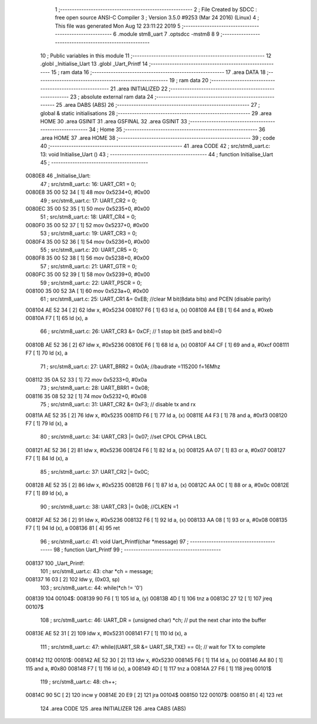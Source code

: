                                       1 ;--------------------------------------------------------
                                      2 ; File Created by SDCC : free open source ANSI-C Compiler
                                      3 ; Version 3.5.0 #9253 (Mar 24 2016) (Linux)
                                      4 ; This file was generated Mon Aug 12 23:11:22 2019
                                      5 ;--------------------------------------------------------
                                      6 	.module stm8_uart
                                      7 	.optsdcc -mstm8
                                      8 	
                                      9 ;--------------------------------------------------------
                                     10 ; Public variables in this module
                                     11 ;--------------------------------------------------------
                                     12 	.globl _Initialise_Uart
                                     13 	.globl _Uart_Printf
                                     14 ;--------------------------------------------------------
                                     15 ; ram data
                                     16 ;--------------------------------------------------------
                                     17 	.area DATA
                                     18 ;--------------------------------------------------------
                                     19 ; ram data
                                     20 ;--------------------------------------------------------
                                     21 	.area INITIALIZED
                                     22 ;--------------------------------------------------------
                                     23 ; absolute external ram data
                                     24 ;--------------------------------------------------------
                                     25 	.area DABS (ABS)
                                     26 ;--------------------------------------------------------
                                     27 ; global & static initialisations
                                     28 ;--------------------------------------------------------
                                     29 	.area HOME
                                     30 	.area GSINIT
                                     31 	.area GSFINAL
                                     32 	.area GSINIT
                                     33 ;--------------------------------------------------------
                                     34 ; Home
                                     35 ;--------------------------------------------------------
                                     36 	.area HOME
                                     37 	.area HOME
                                     38 ;--------------------------------------------------------
                                     39 ; code
                                     40 ;--------------------------------------------------------
                                     41 	.area CODE
                                     42 ;	src/stm8_uart.c: 13: void Initialise_Uart ()
                                     43 ;	-----------------------------------------
                                     44 ;	 function Initialise_Uart
                                     45 ;	-----------------------------------------
      0080E8                         46 _Initialise_Uart:
                                     47 ;	src/stm8_uart.c: 16: UART_CR1 = 0;
      0080E8 35 00 52 34      [ 1]   48 	mov	0x5234+0, #0x00
                                     49 ;	src/stm8_uart.c: 17: UART_CR2 = 0;
      0080EC 35 00 52 35      [ 1]   50 	mov	0x5235+0, #0x00
                                     51 ;	src/stm8_uart.c: 18: UART_CR4 = 0;
      0080F0 35 00 52 37      [ 1]   52 	mov	0x5237+0, #0x00
                                     53 ;	src/stm8_uart.c: 19: UART_CR3 = 0;
      0080F4 35 00 52 36      [ 1]   54 	mov	0x5236+0, #0x00
                                     55 ;	src/stm8_uart.c: 20: UART_CR5 = 0;
      0080F8 35 00 52 38      [ 1]   56 	mov	0x5238+0, #0x00
                                     57 ;	src/stm8_uart.c: 21: UART_GTR = 0;
      0080FC 35 00 52 39      [ 1]   58 	mov	0x5239+0, #0x00
                                     59 ;	src/stm8_uart.c: 22: UART_PSCR = 0;
      008100 35 00 52 3A      [ 1]   60 	mov	0x523a+0, #0x00
                                     61 ;	src/stm8_uart.c: 25: UART_CR1 &= 0xEB;                         //clear M bit(8data bits) and PCEN (disable parity)
      008104 AE 52 34         [ 2]   62 	ldw	x, #0x5234
      008107 F6               [ 1]   63 	ld	a, (x)
      008108 A4 EB            [ 1]   64 	and	a, #0xeb
      00810A F7               [ 1]   65 	ld	(x), a
                                     66 ;	src/stm8_uart.c: 26: UART_CR3 &= 0xCF;                         // 1 stop bit (bit5 and bit4)=0
      00810B AE 52 36         [ 2]   67 	ldw	x, #0x5236
      00810E F6               [ 1]   68 	ld	a, (x)
      00810F A4 CF            [ 1]   69 	and	a, #0xcf
      008111 F7               [ 1]   70 	ld	(x), a
                                     71 ;	src/stm8_uart.c: 27: UART_BRR2 = 0x0A;                         //baudrate =115200 f=16Mhz
      008112 35 0A 52 33      [ 1]   72 	mov	0x5233+0, #0x0a
                                     73 ;	src/stm8_uart.c: 28: UART_BRR1 = 0x08;
      008116 35 08 52 32      [ 1]   74 	mov	0x5232+0, #0x08
                                     75 ;	src/stm8_uart.c: 31: UART_CR2 &= 0xF3;                         // disable tx and rx
      00811A AE 52 35         [ 2]   76 	ldw	x, #0x5235
      00811D F6               [ 1]   77 	ld	a, (x)
      00811E A4 F3            [ 1]   78 	and	a, #0xf3
      008120 F7               [ 1]   79 	ld	(x), a
                                     80 ;	src/stm8_uart.c: 34: UART_CR3 |= 0x07;                         //set CPOL CPHA LBCL
      008121 AE 52 36         [ 2]   81 	ldw	x, #0x5236
      008124 F6               [ 1]   82 	ld	a, (x)
      008125 AA 07            [ 1]   83 	or	a, #0x07
      008127 F7               [ 1]   84 	ld	(x), a
                                     85 ;	src/stm8_uart.c: 37: UART_CR2 |= 0x0C;
      008128 AE 52 35         [ 2]   86 	ldw	x, #0x5235
      00812B F6               [ 1]   87 	ld	a, (x)
      00812C AA 0C            [ 1]   88 	or	a, #0x0c
      00812E F7               [ 1]   89 	ld	(x), a
                                     90 ;	src/stm8_uart.c: 38: UART_CR3 |= 0x08;                         //CLKEN =1
      00812F AE 52 36         [ 2]   91 	ldw	x, #0x5236
      008132 F6               [ 1]   92 	ld	a, (x)
      008133 AA 08            [ 1]   93 	or	a, #0x08
      008135 F7               [ 1]   94 	ld	(x), a
      008136 81               [ 4]   95 	ret
                                     96 ;	src/stm8_uart.c: 41: void Uart_Printf(char *message)
                                     97 ;	-----------------------------------------
                                     98 ;	 function Uart_Printf
                                     99 ;	-----------------------------------------
      008137                        100 _Uart_Printf:
                                    101 ;	src/stm8_uart.c: 43: char *ch = message;
      008137 16 03            [ 2]  102 	ldw	y, (0x03, sp)
                                    103 ;	src/stm8_uart.c: 44: while(*ch != '\0')
      008139                        104 00104$:
      008139 90 F6            [ 1]  105 	ld	a, (y)
      00813B 4D               [ 1]  106 	tnz	a
      00813C 27 12            [ 1]  107 	jreq	00107$
                                    108 ;	src/stm8_uart.c: 46: UART_DR = (unsigned char) *ch;	//  put the next char into the buffer
      00813E AE 52 31         [ 2]  109 	ldw	x, #0x5231
      008141 F7               [ 1]  110 	ld	(x), a
                                    111 ;	src/stm8_uart.c: 47: while((UART_SR &= UART_SR_TXE) == 0);	//  wait for TX to complete
      008142                        112 00101$:
      008142 AE 52 30         [ 2]  113 	ldw	x, #0x5230
      008145 F6               [ 1]  114 	ld	a, (x)
      008146 A4 80            [ 1]  115 	and	a, #0x80
      008148 F7               [ 1]  116 	ld	(x), a
      008149 4D               [ 1]  117 	tnz	a
      00814A 27 F6            [ 1]  118 	jreq	00101$
                                    119 ;	src/stm8_uart.c: 48: ch++;
      00814C 90 5C            [ 2]  120 	incw	y
      00814E 20 E9            [ 2]  121 	jra	00104$
      008150                        122 00107$:
      008150 81               [ 4]  123 	ret
                                    124 	.area CODE
                                    125 	.area INITIALIZER
                                    126 	.area CABS (ABS)
